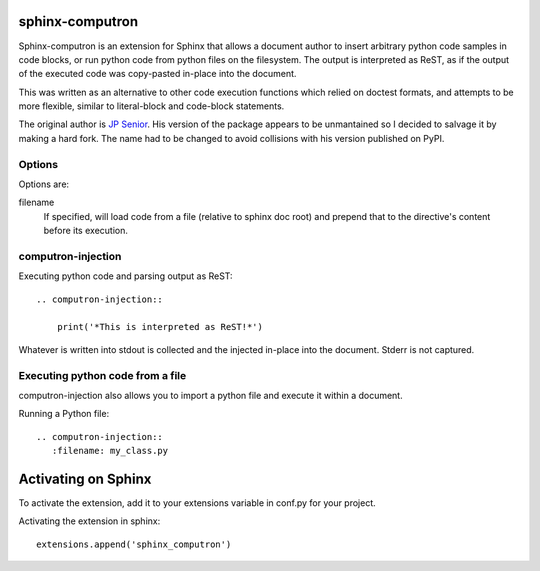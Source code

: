 sphinx-computron
================

Sphinx-computron is an extension for Sphinx that allows a document author
to insert arbitrary python code samples in code blocks, or run python code
from python files on the filesystem. The output is interpreted as ReST,
as if the output of the executed code was copy-pasted in-place into the
document.

This was written as an alternative to other code execution functions which
relied on doctest formats, and attempts to be more flexible, similar to
literal-block and code-block statements.

The original author is `JP Senior <https://github.com/jpsenior>`_.
His version of the package appears to be unmantained so I decided to salvage
it by making a hard fork. The name had to be changed to avoid collisions
with his version published on PyPI.

Options
-------
Options are:

filename
    If specified, will load code from a file (relative to sphinx doc root)
    and prepend that to the directive's content before its execution.

computron-injection
--------------------

Executing python code and parsing output as ReST::

    .. computron-injection::

        print('*This is interpreted as ReST!*')


Whatever is written into stdout is collected and the injected in-place into
the document. Stderr is not captured.

Executing python code from a file
---------------------------------
computron-injection also allows you to import a python file and execute
it within a document.

Running a Python file::

    .. computron-injection::
       :filename: my_class.py


Activating on Sphinx
====================

To activate the extension, add it to your extensions variable in conf.py
for your project.

Activating the extension in sphinx::

    extensions.append('sphinx_computron')
